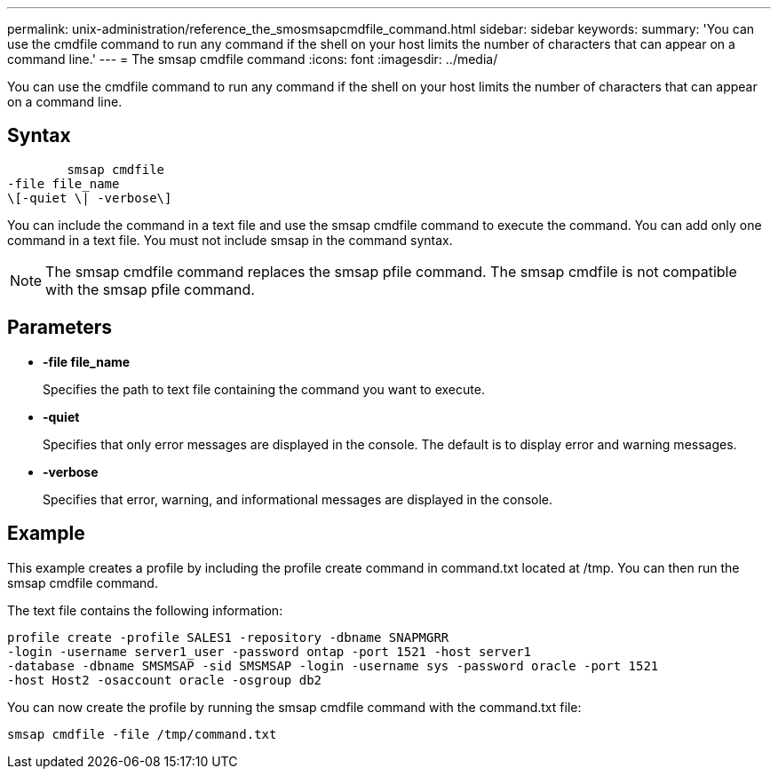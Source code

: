 ---
permalink: unix-administration/reference_the_smosmsapcmdfile_command.html
sidebar: sidebar
keywords: 
summary: 'You can use the cmdfile command to run any command if the shell on your host limits the number of characters that can appear on a command line.'
---
= The smsap cmdfile command
:icons: font
:imagesdir: ../media/

[.lead]
You can use the cmdfile command to run any command if the shell on your host limits the number of characters that can appear on a command line.

== Syntax

----

        smsap cmdfile 
-file file_name 
\[-quiet \| -verbose\]
----

You can include the command in a text file and use the smsap cmdfile command to execute the command. You can add only one command in a text file. You must not include smsap in the command syntax.

NOTE: The smsap cmdfile command replaces the smsap pfile command. The smsap cmdfile is not compatible with the smsap pfile command.

== Parameters

* *-file file_name*
+
Specifies the path to text file containing the command you want to execute.

* *-quiet*
+
Specifies that only error messages are displayed in the console. The default is to display error and warning messages.

* *-verbose*
+
Specifies that error, warning, and informational messages are displayed in the console.

== Example

This example creates a profile by including the profile create command in command.txt located at /tmp. You can then run the smsap cmdfile command.

The text file contains the following information:

----
profile create -profile SALES1 -repository -dbname SNAPMGRR
-login -username server1_user -password ontap -port 1521 -host server1
-database -dbname SMSMSAP -sid SMSMSAP -login -username sys -password oracle -port 1521
-host Host2 -osaccount oracle -osgroup db2
----

You can now create the profile by running the smsap cmdfile command with the command.txt file:

----
smsap cmdfile -file /tmp/command.txt
----
